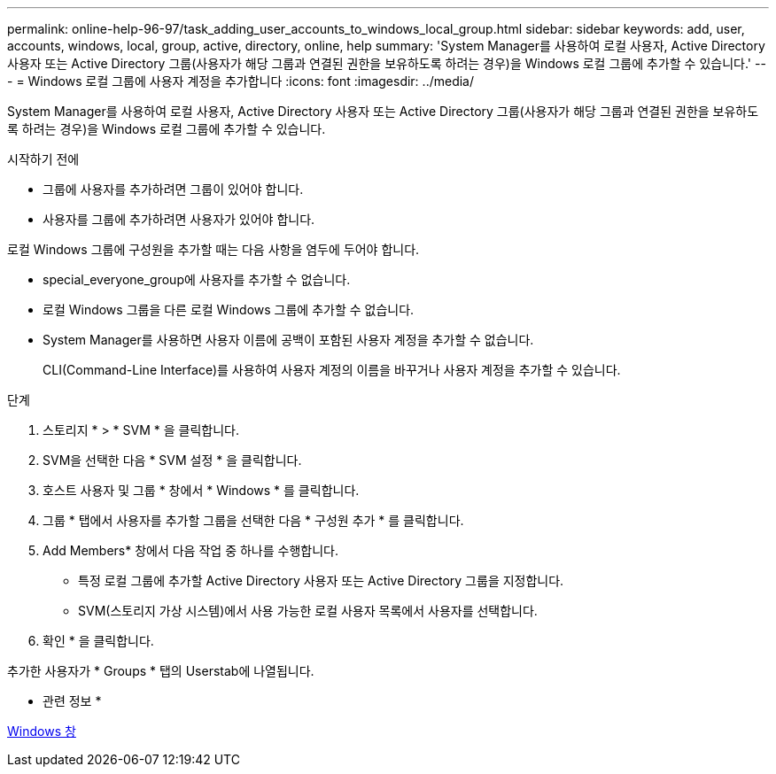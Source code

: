 ---
permalink: online-help-96-97/task_adding_user_accounts_to_windows_local_group.html 
sidebar: sidebar 
keywords: add, user, accounts, windows, local, group, active, directory, online, help 
summary: 'System Manager를 사용하여 로컬 사용자, Active Directory 사용자 또는 Active Directory 그룹(사용자가 해당 그룹과 연결된 권한을 보유하도록 하려는 경우)을 Windows 로컬 그룹에 추가할 수 있습니다.' 
---
= Windows 로컬 그룹에 사용자 계정을 추가합니다
:icons: font
:imagesdir: ../media/


[role="lead"]
System Manager를 사용하여 로컬 사용자, Active Directory 사용자 또는 Active Directory 그룹(사용자가 해당 그룹과 연결된 권한을 보유하도록 하려는 경우)을 Windows 로컬 그룹에 추가할 수 있습니다.

.시작하기 전에
* 그룹에 사용자를 추가하려면 그룹이 있어야 합니다.
* 사용자를 그룹에 추가하려면 사용자가 있어야 합니다.


로컬 Windows 그룹에 구성원을 추가할 때는 다음 사항을 염두에 두어야 합니다.

* special_everyone_group에 사용자를 추가할 수 없습니다.
* 로컬 Windows 그룹을 다른 로컬 Windows 그룹에 추가할 수 없습니다.
* System Manager를 사용하면 사용자 이름에 공백이 포함된 사용자 계정을 추가할 수 없습니다.
+
CLI(Command-Line Interface)를 사용하여 사용자 계정의 이름을 바꾸거나 사용자 계정을 추가할 수 있습니다.



.단계
. 스토리지 * > * SVM * 을 클릭합니다.
. SVM을 선택한 다음 * SVM 설정 * 을 클릭합니다.
. 호스트 사용자 및 그룹 * 창에서 * Windows * 를 클릭합니다.
. 그룹 * 탭에서 사용자를 추가할 그룹을 선택한 다음 * 구성원 추가 * 를 클릭합니다.
. Add Members* 창에서 다음 작업 중 하나를 수행합니다.
+
** 특정 로컬 그룹에 추가할 Active Directory 사용자 또는 Active Directory 그룹을 지정합니다.
** SVM(스토리지 가상 시스템)에서 사용 가능한 로컬 사용자 목록에서 사용자를 선택합니다.


. 확인 * 을 클릭합니다.


추가한 사용자가 * Groups * 탭의 Userstab에 나열됩니다.

* 관련 정보 *

xref:reference_windows_window.adoc[Windows 창]
